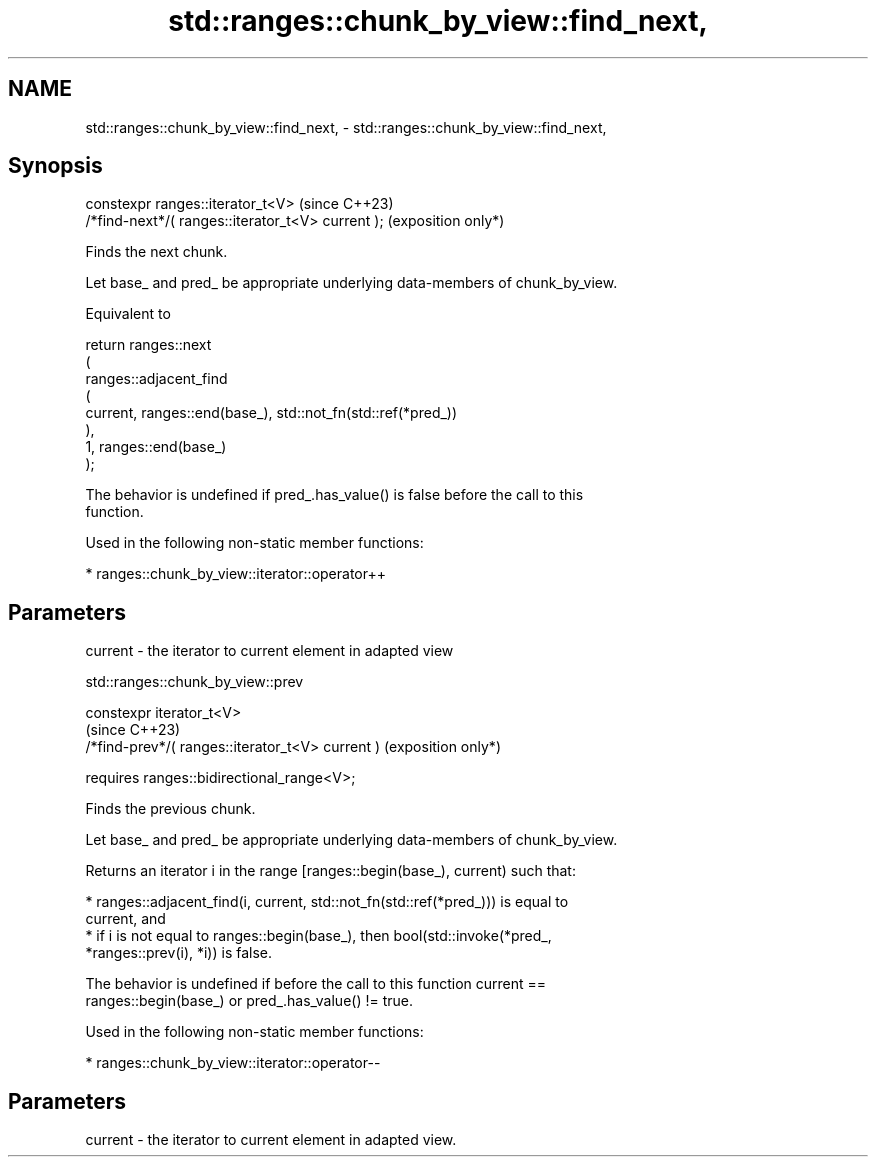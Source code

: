 .TH std::ranges::chunk_by_view::find_next, 3 "2024.06.10" "http://cppreference.com" "C++ Standard Libary"
.SH NAME
std::ranges::chunk_by_view::find_next, \- std::ranges::chunk_by_view::find_next,

.SH Synopsis

   constexpr ranges::iterator_t<V>                      (since C++23)
       /*find-next*/( ranges::iterator_t<V> current );  (exposition only*)

   Finds the next chunk.

   Let base_ and pred_ be appropriate underlying data-members of chunk_by_view.

   Equivalent to

 return ranges::next
 (
     ranges::adjacent_find
     (
         current, ranges::end(base_), std::not_fn(std::ref(*pred_))
     ),
     1, ranges::end(base_)
 );

   The behavior is undefined if pred_.has_value() is false before the call to this
   function.

   Used in the following non-static member functions:

     * ranges::chunk_by_view::iterator::operator++

.SH Parameters

   current - the iterator to current element in adapted view

std::ranges::chunk_by_view::prev

   constexpr iterator_t<V>
                                                       (since C++23)
       /*find-prev*/( ranges::iterator_t<V> current )  (exposition only*)

           requires ranges::bidirectional_range<V>;

   Finds the previous chunk.

   Let base_ and pred_ be appropriate underlying data-members of chunk_by_view.

   Returns an iterator i in the range [ranges::begin(base_), current) such that:

     * ranges::adjacent_find(i, current, std::not_fn(std::ref(*pred_))) is equal to
       current, and
     * if i is not equal to ranges::begin(base_), then bool(std::invoke(*pred_,
       *ranges::prev(i), *i)) is false.

   The behavior is undefined if before the call to this function current ==
   ranges::begin(base_) or pred_.has_value() != true.

   Used in the following non-static member functions:

     * ranges::chunk_by_view::iterator::operator--

.SH Parameters

   current - the iterator to current element in adapted view.

